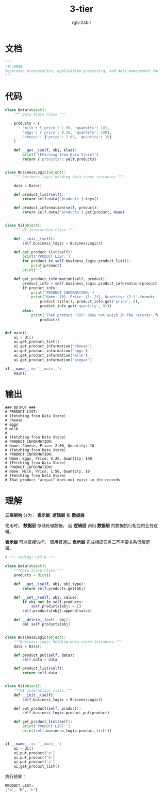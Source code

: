 #+TITLE:      3-tier
#+AUTHOR:     rgb-24bit
#+EMAIL:      rgb-24bit@foxmail.com

* Table of Contents                                       :TOC_4_gh:noexport:
- [[#文档][文档]]
- [[#代码][代码]]
- [[#输出][输出]]
- [[#理解][理解]]

* 文档
  #+BEGIN_SRC python
    """
    *TL;DR80
    Separates presentation, application processing, and data management functions.
    """
  #+END_SRC

* 代码
  #+BEGIN_SRC python
    class Data(object):
        """ Data Store Class """

        products = {
            'milk': {'price': 1.50, 'quantity': 10},
            'eggs': {'price': 0.20, 'quantity': 100},
            'cheese': {'price': 2.00, 'quantity': 10}
        }

        def __get__(self, obj, klas):
            print("(Fetching from Data Store)")
            return {'products': self.products}


    class BusinessLogic(object):
        """ Business logic holding data store instances """

        data = Data()

        def product_list(self):
            return self.data['products'].keys()

        def product_information(self, product):
            return self.data['products'].get(product, None)


    class Ui(object):
        """ UI interaction class """

        def __init__(self):
            self.business_logic = BusinessLogic()

        def get_product_list(self):
            print('PRODUCT LIST:')
            for product in self.business_logic.product_list():
                print(product)
            print('')

        def get_product_information(self, product):
            product_info = self.business_logic.product_information(product)
            if product_info:
                print('PRODUCT INFORMATION:')
                print('Name: {0}, Price: {1:.2f}, Quantity: {2:}'.format(
                    product.title(), product_info.get('price', 0),
                    product_info.get('quantity', 0)))
            else:
                print('That product "{0}" does not exist in the records'.format(
                    product))


    def main():
        ui = Ui()
        ui.get_product_list()
        ui.get_product_information('cheese')
        ui.get_product_information('eggs')
        ui.get_product_information('milk')
        ui.get_product_information('arepas')

    if __name__ == '__main__':
        main()
  #+END_SRC

* 输出
  #+BEGIN_EXAMPLE
    ### OUTPUT ###
    # PRODUCT LIST:
    # (Fetching from Data Store)
    # cheese
    # eggs
    # milk
    #
    # (Fetching from Data Store)
    # PRODUCT INFORMATION:
    # Name: Cheese, Price: 2.00, Quantity: 10
    # (Fetching from Data Store)
    # PRODUCT INFORMATION:
    # Name: Eggs, Price: 0.20, Quantity: 100
    # (Fetching from Data Store)
    # PRODUCT INFORMATION:
    # Name: Milk, Price: 1.50, Quantity: 10
    # (Fetching from Data Store)
    # That product "arepas" does not exist in the records
  #+END_EXAMPLE

* 理解
  *三层架构* 分为： *表示层*, *逻辑层* 和 *数据层*.

  使用时， *数据层* 存储处理数据， 而 *逻辑层* 调用 *数据层* 的数据执行相应的业务逻辑。

  *表示层* 可以直接访问， 调用者通过 *表示层* 完成相应任务二不需要关系低层逻辑。

  #+BEGIN_SRC python
    # -*- coding: utf-8 -*-

    class Data(object):
        """Data Store Class."""
        products = dict()

        def __get__(self, obj, obj_type):
            return self.products.get(obj)

        def __set__(self, obj, value):
            if obj not in self.products:
                self.products[obj] = []
            self.products[obj].append(value)

        def __delete__(self, obj):
            del self.products[obj]


    class BusinessLogic(object):
        """Business logic holding data store instances."""
        data = Data()

        def product_put(self, data):
            self.data = data

        def product_list(self):
            return self.data


    class Ui(object):
        """UI interaction class."""
        def __init__(self):
            self.business_logic = BusinessLogic()

        def put_product(self, product):
            self.business_logic.product_put(product)

        def get_product_list(self):
            print('PRODUCT LIST:')
            print(self.business_logic.product_list())


    if __name__ == '__main__':
        ui = Ui()
        ui.put_product('a')
        ui.put_product('b')
        ui.put_product('c')
        ui.get_product_list()
  #+END_SRC

  执行结果：
  #+BEGIN_EXAMPLE
    PRODUCT LIST:
    ['a', 'b', 'c']
  #+END_EXAMPLE
